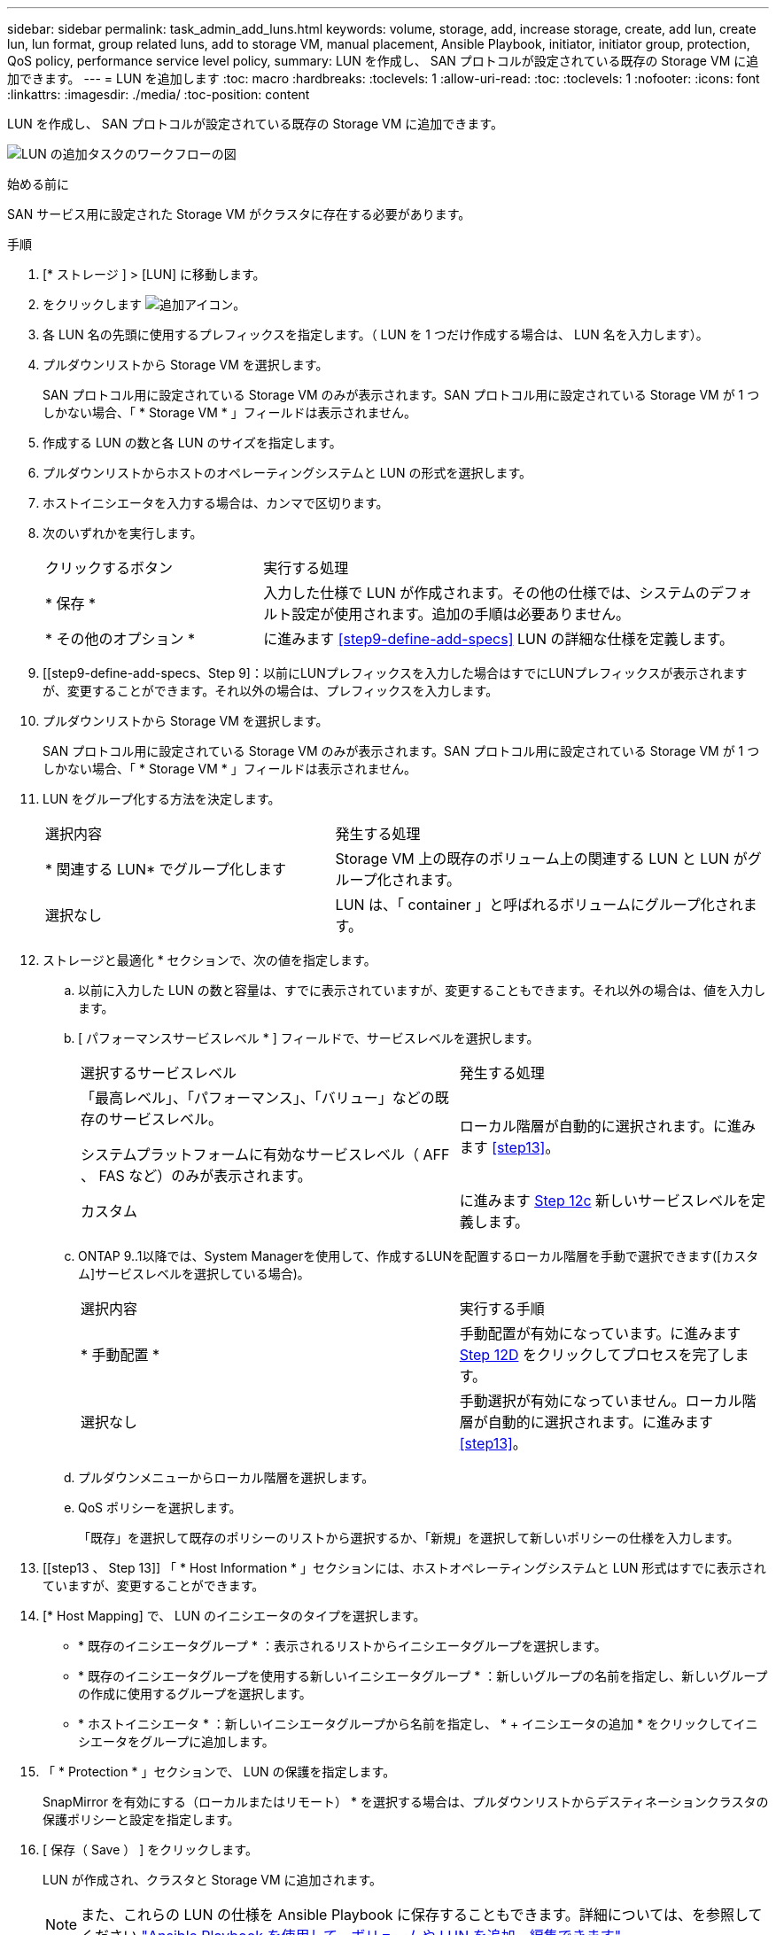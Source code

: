---
sidebar: sidebar 
permalink: task_admin_add_luns.html 
keywords: volume, storage, add, increase storage, create, add lun, create lun, lun format, group related luns, add to storage VM, manual placement, Ansible Playbook, initiator, initiator group, protection, QoS policy, performance service level policy, 
summary: LUN を作成し、 SAN プロトコルが設定されている既存の Storage VM に追加できます。 
---
= LUN を追加します
:toc: macro
:hardbreaks:
:toclevels: 1
:allow-uri-read: 
:toc: 
:toclevels: 1
:nofooter: 
:icons: font
:linkattrs: 
:imagesdir: ./media/
:toc-position: content


[role="lead"]
LUN を作成し、 SAN プロトコルが設定されている既存の Storage VM に追加できます。

image:workflow_admin_add_LUNs.gif["LUN の追加タスクのワークフローの図"]

.始める前に
SAN サービス用に設定された Storage VM がクラスタに存在する必要があります。

.手順
. [* ストレージ ] > [LUN] に移動します。
. をクリックします image:icon_add.gif["追加アイコン"]。
. 各 LUN 名の先頭に使用するプレフィックスを指定します。（ LUN を 1 つだけ作成する場合は、 LUN 名を入力します）。
. プルダウンリストから Storage VM を選択します。
+
SAN プロトコル用に設定されている Storage VM のみが表示されます。SAN プロトコル用に設定されている Storage VM が 1 つしかない場合、「 * Storage VM * 」フィールドは表示されません。

. 作成する LUN の数と各 LUN のサイズを指定します。
. プルダウンリストからホストのオペレーティングシステムと LUN の形式を選択します。
. ホストイニシエータを入力する場合は、カンマで区切ります。
. 次のいずれかを実行します。
+
[cols="30,70"]
|===


| クリックするボタン | 実行する処理 


| * 保存 * | 入力した仕様で LUN が作成されます。その他の仕様では、システムのデフォルト設定が使用されます。追加の手順は必要ありません。 


| * その他のオプション * | に進みます <<step9-define-add-specs>> LUN の詳細な仕様を定義します。 
|===
. [[step9-define-add-specs、Step 9]：以前にLUNプレフィックスを入力した場合はすでにLUNプレフィックスが表示されますが、変更することができます。それ以外の場合は、プレフィックスを入力します。
. プルダウンリストから Storage VM を選択します。
+
SAN プロトコル用に設定されている Storage VM のみが表示されます。SAN プロトコル用に設定されている Storage VM が 1 つしかない場合、「 * Storage VM * 」フィールドは表示されません。

. LUN をグループ化する方法を決定します。
+
[cols="40,60"]
|===


| 選択内容 | 発生する処理 


| * 関連する LUN* でグループ化します | Storage VM 上の既存のボリューム上の関連する LUN と LUN がグループ化されます。 


| 選択なし | LUN は、「 container 」と呼ばれるボリュームにグループ化されます。 
|===
. ストレージと最適化 * セクションで、次の値を指定します。
+
.. 以前に入力した LUN の数と容量は、すでに表示されていますが、変更することもできます。それ以外の場合は、値を入力します。
.. [ パフォーマンスサービスレベル * ] フィールドで、サービスレベルを選択します。
+
[cols="55,45"]
|===


| 選択するサービスレベル | 発生する処理 


 a| 
「最高レベル」、「パフォーマンス」、「バリュー」などの既存のサービスレベル。

システムプラットフォームに有効なサービスレベル（ AFF 、 FAS など）のみが表示されます。
| ローカル階層が自動的に選択されます。に進みます <<step13>>。 


| カスタム | に進みます <<step12c>> 新しいサービスレベルを定義します。 
|===
.. [[step12c, Step 12c]] ONTAP 9..1以降では、System Managerを使用して、作成するLUNを配置するローカル階層を手動で選択できます([カスタム]サービスレベルを選択している場合)。
+
[cols="55,45"]
|===


| 選択内容 | 実行する手順 


| * 手動配置 * | 手動配置が有効になっています。に進みます <<step12d>> をクリックしてプロセスを完了します。 


| 選択なし | 手動選択が有効になっていません。ローカル階層が自動的に選択されます。に進みます <<step13>>。 
|===
.. [[step12d, Step 12D]] プルダウンメニューからローカル階層を選択します。
.. QoS ポリシーを選択します。
+
「既存」を選択して既存のポリシーのリストから選択するか、「新規」を選択して新しいポリシーの仕様を入力します。



. [[step13 、 Step 13]] 「 * Host Information * 」セクションには、ホストオペレーティングシステムと LUN 形式はすでに表示されていますが、変更することができます。
. [* Host Mapping] で、 LUN のイニシエータのタイプを選択します。
+
** * 既存のイニシエータグループ * ：表示されるリストからイニシエータグループを選択します。
** * 既存のイニシエータグループを使用する新しいイニシエータグループ * ：新しいグループの名前を指定し、新しいグループの作成に使用するグループを選択します。
** * ホストイニシエータ * ：新しいイニシエータグループから名前を指定し、 * + イニシエータの追加 * をクリックしてイニシエータをグループに追加します。


. 「 * Protection * 」セクションで、 LUN の保護を指定します。
+
SnapMirror を有効にする（ローカルまたはリモート） * を選択する場合は、プルダウンリストからデスティネーションクラスタの保護ポリシーと設定を指定します。

. [ 保存（ Save ） ] をクリックします。
+
LUN が作成され、クラスタと Storage VM に追加されます。

+

NOTE: また、これらの LUN の仕様を Ansible Playbook に保存することもできます。詳細については、を参照してください link:https://docs.netapp.com/us-en/ontap/task_use_ansible_playbooks_add_edit_volumes_luns.html["Ansible Playbook を使用して、ボリュームや LUN を追加、編集できます"]。


